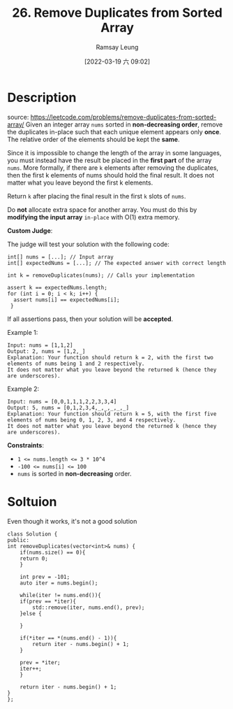 #+LATEX_CLASS: ramsay-org-article
#+LATEX_CLASS_OPTIONS: [oneside,A4paper,12pt]
#+AUTHOR: Ramsay Leung
#+EMAIL: ramsayleung@gmail.com
#+DATE: 2022-03-19 六 09:02
#+HUGO_BASE_DIR: ~/code/org/leetcode_book
#+HUGO_SECTION: docs/000
#+HUGO_AUTO_SET_LASTMOD: t
#+HUGO_DRAFT: false
#+DATE: [2022-03-19 六 09:02]
#+TITLE: 26. Remove Duplicates from Sorted Array
#+HUGO_WEIGHT: 26

* Description
  source: https://leetcode.com/problems/remove-duplicates-from-sorted-array/
  Given an integer array =nums= sorted in *non-decreasing order*, remove the duplicates in-place such that each unique element appears only *once*. The relative order of the elements should be kept the *same*.

  Since it is impossible to change the length of the array in some languages, you must instead have the result be placed in the *first part* of the array =nums=. More formally, if there are =k= elements after removing the duplicates, then the first k elements of nums should hold the final result. It does not matter what you leave beyond the first k elements.

  Return =k= after placing the final result in the first =k= slots of =nums=.

  Do *not* allocate extra space for another array. You must do this by *modifying the input array* =in-place= with O(1) extra memory.

  *Custom Judge*:

  The judge will test your solution with the following code:

  #+begin_src c++
    int[] nums = [...]; // Input array
    int[] expectedNums = [...]; // The expected answer with correct length

    int k = removeDuplicates(nums); // Calls your implementation

    assert k == expectedNums.length;
    for (int i = 0; i < k; i++) {
      assert nums[i] == expectedNums[i];
     }
  #+end_src

  If all assertions pass, then your solution will be *accepted*.

 

  Example 1:

  #+begin_example
  Input: nums = [1,1,2]
  Output: 2, nums = [1,2,_]
  Explanation: Your function should return k = 2, with the first two elements of nums being 1 and 2 respectively.
  It does not matter what you leave beyond the returned k (hence they are underscores).
  #+end_example

  Example 2:

  #+begin_example
  Input: nums = [0,0,1,1,1,2,2,3,3,4]
  Output: 5, nums = [0,1,2,3,4,_,_,_,_,_]
  Explanation: Your function should return k = 5, with the first five elements of nums being 0, 1, 2, 3, and 4 respectively.
  It does not matter what you leave beyond the returned k (hence they are underscores).
  #+end_example

  *Constraints*:

  - ~1 <= nums.length <= 3 * 10^4~
  - ~-100 <= nums[i] <= 100~
  - ~nums~ is sorted in *non-decreasing* order.

* Soltuion
  Even though it works, it's not a good solution
  #+begin_src c++
    class Solution {
    public:
	int removeDuplicates(vector<int>& nums) {
	    if(nums.size() == 0){
		return 0;
	    }
        
	    int prev = -101;
	    auto iter = nums.begin();
        
	    while(iter != nums.end()){
		if(prev == *iter){
		    std::remove(iter, nums.end(), prev);
		}else {
                
		}
            
		if(*iter == *(nums.end() - 1)){
		    return iter - nums.begin() + 1;
		}
            
		prev = *iter;
		iter++;
	    }
        
	    return iter - nums.begin() + 1;
	}
    };
  #+end_src
